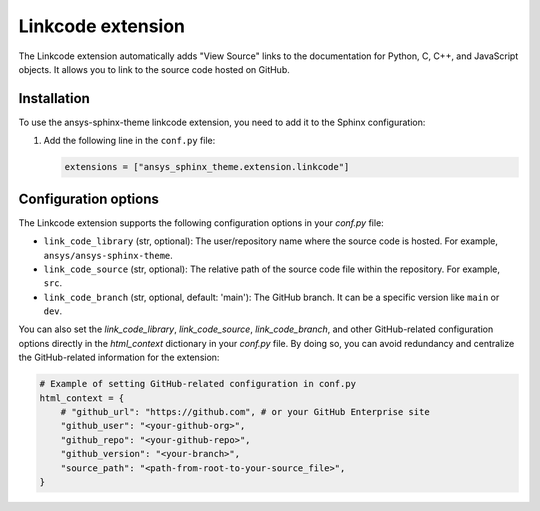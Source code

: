 .. _ref_user_guide_link_code:

Linkcode extension
==================

The Linkcode extension automatically adds "View Source" links to the documentation for Python, C, C++, 
and JavaScript objects. It allows you to link to the source code hosted on GitHub.

Installation
------------

To use the ansys-sphinx-theme linkcode extension, you need to add it to the Sphinx configuration:

1. Add the following line in the ``conf.py`` file:

   .. code-block:: python

      extensions = ["ansys_sphinx_theme.extension.linkcode"]

Configuration options
---------------------

The Linkcode extension supports the following configuration options in your `conf.py` file:

- ``link_code_library`` (str, optional):
  The user/repository name where the source code is hosted. For example, ``ansys/ansys-sphinx-theme``.

- ``link_code_source`` (str, optional):
  The relative path of the source code file within the repository. For example, ``src``.

- ``link_code_branch`` (str, optional, default: 'main'):
  The GitHub branch. It can be a specific version like ``main`` or ``dev``.

You can also set the `link_code_library`, `link_code_source`, `link_code_branch`,
and other GitHub-related configuration options directly in the `html_context` dictionary in your `conf.py` file.
By doing so, you can avoid redundancy and centralize the GitHub-related information for the extension:

.. code-block:: python

   # Example of setting GitHub-related configuration in conf.py
   html_context = {
       # "github_url": "https://github.com", # or your GitHub Enterprise site
       "github_user": "<your-github-org>",
       "github_repo": "<your-github-repo>",
       "github_version": "<your-branch>",
       "source_path": "<path-from-root-to-your-source_file>",
   }
